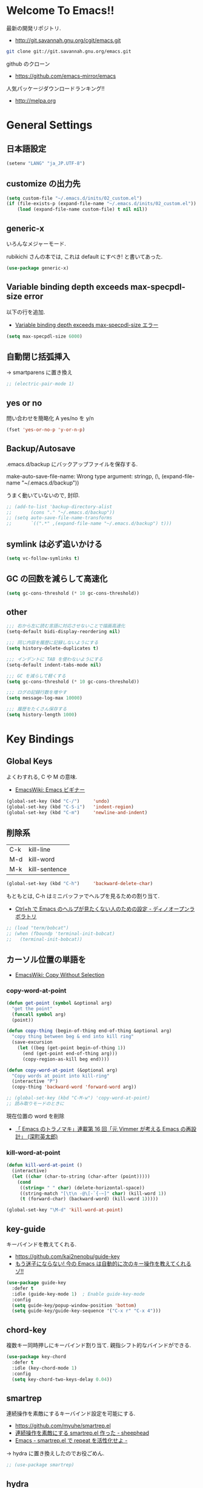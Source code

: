 * Welcome To Emacs!!
  最新の開発リポジトリ.
  - http://git.savannah.gnu.org/cgit/emacs.git

#+begin_src bash
git clone git://git.savannah.gnu.org/emacs.git
#+end_src

  github のクローン
  - https://github.com/emacs-mirror/emacs

  人気パッケージダウンロードランキング!!
  - http://melpa.org

* General Settings
** 日本語設定

#+begin_src emacs-lisp
(setenv "LANG" "ja_JP.UTF-8")
#+end_src

** customize の出力先
#+begin_src emacs-lisp
(setq custom-file "~/.emacs.d/inits/02_custom.el")
(if (file-exists-p (expand-file-name "~/.emacs.d/inits/02_custom.el"))
    (load (expand-file-name custom-file) t nil nil))
#+end_src

** generic-x
   いろんなメジャーモード.
   
   rubikichi さんの本では, これは default にすべき! と書いてあった.

#+begin_src emacs-lisp
(use-package generic-x)
#+end_src

** Variable binding depth exceeds max-specpdl-size error
   以下の行を追加.
   - [[http://d.hatena.ne.jp/a666666/20100221/1266695355][Variable binding depth exceeds max-specpdl-size エラー]]

#+begin_src emacs-lisp
(setq max-specpdl-size 6000)
#+end_src

** 自動閉じ括弧挿入
   -> smartparens に置き換え

#+begin_src emacs-lisp
;; (electric-pair-mode 1)
#+end_src

** yes or no
  問い合わせを簡略化 A yes/no を y/n

#+begin_src emacs-lisp
(fset 'yes-or-no-p 'y-or-n-p)
#+end_src

** Backup/Autosave
   .emacs.d/backup にバックアップファイルを保存する.

   make-auto-save-file-name: Wrong type argument: stringp, (\,
   (expand-file-name "~/.emacs.d/backup"))

   うまく動いていないので, 封印.
   
#+begin_src emacs-lisp
;; (add-to-list 'backup-directory-alist 
;; 	     (cons "." "~/.emacs.d/backup"))
;; (setq auto-save-file-name-transforms
;;       `((".*" ,(expand-file-name "~/.emacs.d/backup") t)))
#+end_src

** symlink は必ず追いかける

#+begin_src emacs-lisp
(setq vc-follow-symlinks t)
#+end_src

** GC の回数を減らして高速化

#+begin_src emacs-lisp
(setq gc-cons-threshold (* 10 gc-cons-threshold))
#+end_src

** other

#+begin_src emacs-lisp
;;; 右から左に読む言語に対応させないことで描画高速化
(setq-default bidi-display-reordering nil)

;;; 同じ内容を履歴に記録しないようにする
(setq history-delete-duplicates t)

;;; インデントに TAB を使わないようにする
(setq-default indent-tabs-mode nil)

;;; GC を減らして軽くする
(setq gc-cons-threshold (* 10 gc-cons-threshold))

;;; ログの記録行数を増やす
(setq message-log-max 10000)

;;; 履歴をたくさん保存する
(setq history-length 1000)
#+end_src

* Key Bindings
** Global Keys
   よくわすれる, C や M の意味.
   - [[http://www.emacswiki.org/emacs/Emacs%e3%83%93%e3%82%ae%e3%83%8a%e3%83%bc#toc9][EmacsWiki: Emacs ビギナー]]

#+begin_src emacs-lisp
(global-set-key (kbd "C-/")     'undo)
(global-set-key (kbd "C-S-i")   'indent-region)
(global-set-key (kbd "C-m")     'newline-and-indent)
#+end_src

** 削除系
   | C-k | kill-line     |
   | M-d | kill-word     |
   | M-k | kill-sentence |

#+begin_src emacs-lisp
(global-set-key (kbd "C-h")     'backward-delete-char)
#+end_src

 もともとは, C-h はミニバッファでヘルプを見るための割り当て.
 - [[http://openlab.dino.co.jp/2007/09/25/23251372.html][Ctrl+h で Emacs のヘルプが見たくない人のための設定 - ディノオープンラボラトリ]]

#+begin_src emacs-lisp
;; (load "term/bobcat")
;; (when (fboundp 'terminal-init-bobcat)
;;   (terminal-init-bobcat))
#+end_src

** カーソル位置の単語を
    - [[http://www.emacswiki.org/emacs/CopyWithoutSelection#toc4][EmacsWiki: Copy Without Selection]]

*** copy-word-at-point

#+begin_src emacs-lisp
(defun get-point (symbol &optional arg)
  "get the point"
  (funcall symbol arg)
  (point))

(defun copy-thing (begin-of-thing end-of-thing &optional arg)
  "copy thing between beg & end into kill ring"
  (save-excursion
    (let ((beg (get-point begin-of-thing 1))
	  (end (get-point end-of-thing arg)))
      (copy-region-as-kill beg end))))

(defun copy-word-at-point (&optional arg)
  "Copy words at point into kill-ring"
  (interactive "P")
  (copy-thing 'backward-word 'forward-word arg))

;; (global-set-key (kbd "C-M-w") 'copy-word-at-point)
;; 読み取りモードのときに
#+end_src

    現在位置の word を削除
    - [[http://dev.ariel-networks.com/wp/documents/aritcles/emacs/part16][「 Emacs のトラノマキ」連載第 16 回「元 Vimmer が考える Emacs の再設計」 (深町英太郎) ]]

*** kill-word-at-point
#+begin_src emacs-lisp
(defun kill-word-at-point ()
  (interactive)
  (let ((char (char-to-string (char-after (point)))))
    (cond
     ((string= " " char) (delete-horizontal-space))
     ((string-match "[\t\n -@\[-`{-~]" char) (kill-word 1))
     (t (forward-char) (backward-word) (kill-word 1)))))

(global-set-key "\M-d" 'kill-word-at-point)
#+end_src

** key-guide
   キーバインドを教えてくれる.
  - https://github.com/kai2nenobu/guide-key
  - [[http://rubikitch.com/2014/08/30/guide-key/][もう迷子にならない! 今の Emacs は自動的に次のキー操作を教えてくれるゾ!!]]

#+begin_src emacs-lisp
(use-package guide-key
  :defer t
  :idle (guide-key-mode 1)  ; Enable guide-key-mode
  :config
  (setq guide-key/popup-window-position 'bottom)
  (setq guide-key/guide-key-sequence '("C-x r" "C-x 4")))
#+end_src

** chord-key
   複数キー同時押しにキーバインド割り当て. 
   親指シフト的なバインドができる.

#+begin_src emacs-lisp
(use-package key-chord
  :defer t
  :idle (key-chord-mode 1)
  :config
  (setq key-chord-two-keys-delay 0.04))
#+end_src

** smartrep
   連続操作を素敵にするキーバインド設定を可能にする.
   - https://github.com/myuhe/smartrep.el
   - [[http://sheephead.homelinux.org/2011/12/19/6930/][連続操作を素敵にする smartrep.el 作った - sheephead]]
   - [[http://d.hatena.ne.jp/rubikitch/20140613/smartrep][Emacs - smartrep.el で repeat を活性化せよ -]]   

   -> hydra に置き換えしたのでお役ごめん.

#+begin_src emacs-lisp
;; (use-package smartrep)
#+end_src

** hydra
   おもしろい記事をかく abo-abo さんの作品.
   - https://github.com/abo-abo/hydra
   - [[http://oremacs.com/2015/01/20/introducing-hydra/][Behold The Mighty Hydra! · (or emacs]]

   smartrep と機能が競合. そのうちどちらかに統一する.
   - [[http://rubikitch.com/2015/01/25/hydra/][同系統のコマンドを連続的に実行するときプレフィクスキーを省略する | るびきち]]

#+begin_src emacs-lisp
(use-package hydra)
#+end_src

  レシピは wiki にある.
  - https://github.com/abo-abo/hydra/wiki/Hydras%20by%20Topic
    
*** 文字の大きさを調整

#+begin_src emacs-lisp
(defhydra hydra-zoom (global-map "C-x 9")
  "zoom"
  ("+" text-scale-increase "in")
  ("-" text-scale-decrease "out"))
#+end_src

*** move
    - [[http://oremacs.com/2015/02/28/hydra-repeat/][Hydra-repeat · (or emacs]]

#+begin_src emacs-lisp
(global-set-key
 (kbd "C-q")
 (defhydra hydra-move ()
   "move"
   ("f" forward-char "right")
   ("b" backward-char "left")
   ("n" next-line "down")
   ("p" previous-line "up")
   ("SPC" scroll-up-command "down")
   ("<backspace>" scroll-down-command "up")
   ("." hydra-repeat "repeat")))
#+end_src

** goto どっかにとんでいく処理
   M-g の 仕様 (24.4)   goto-map は M-g にバインドされている.
   - TAB: move-to-column
   - p: previous-error
   - n: next-error
   - g: goto-line
   - c: goto-char

   参考:
   - [[http://g000001.cddddr.org/3628335601][#:g1: M-g を活用しよう]]

#+begin_src emacs-lisp
(define-key goto-map [?b] #'browse-url-at-point)
(define-key goto-map [?w] #'browse-url-with-eww)
#+end_src

** bind-key
   use-package のサブモジュール.
   キー割り当ての設定関数 define-key を完全に置き換えます.
   - [[http://rubikitch.com/2014/09/10/bind-key/][emacs bind-key.el :define-key を直接書くのは時代遅れ!Emacs の重鎮が行っているスタイリッシュキー割り当て管理術!]]
      
   個人用に割り当てたキーを列挙できる ( M-x describe-personal-keybindings )

*** example
#+begin_src text
(global-set-key (kbd "C-c x") 'my-ctrl-c-x-command)
(bind-key "C-c x" 'my-ctrl-c-x-command)

(define-key some-other-mode-map (kbd "C-c x") 'my-ctrl-c-x-command)
(bind-key "C-c x" 'my-ctrl-c-x-command some-other-mode-map)
#+end_src

* Start Up
** Basic
  起動時の設定

#+begin_src emacs-lisp
;; 起動時の scratch メッセージは表示しない
(setq initial-scratch-message nil)

;; 起動時の画面はいらない
(setq inhibit-startup-message t)

;; ウィンドウマネージャ環境での起動時間カイゼン
(modify-frame-parameters nil '((wait-for-wm . nil)))

;; byte-compile warning の無視
;; http://tsengf.blogspot.jp/2011/06/disable-byte-compile-warning-in-emacs.html
;; ignore byte-compile warnings 
(setq byte-compile-warnings '(not nresolved
                                  free-vars
                                  callargs
                                  redefine
                                  obsolete 
                                  noruntime
                                  cl-functions
                                  interactive-only
                                  ))
#+end_src

** el-get
#+begin_src emacs-lisp
(use-package el-get
  :init
  ;; マシンごとの設定
  (when linux-p
    (setq el-get-emacs "/usr/local/bin/emacs"))

  (when windows-p
    ;; 通知は minibuffer のみ
    (setq el-get-notify-type 'message))
  :idle
  (el-get 'sync my/el-get-packages-all)
  (when windows-p
    (el-get 'sync my/el-get-packages-windows))
  (when linux-p
    (el-get 'sync my/el-get-packages-linux)))
#+end_src

** inits, el-get 管理外の elisp のバイトコンパイル.
   - [[http://www.bookshelf.jp/soft/meadow_18.html][Meadow/Emacs memo: バイトコンパイル]]
   - [[http://www.gnu.org/software/emacs/manual/html_node/elisp/Compilation-Functions.html#Compilation-Functions][Compilation Functions - GNU Emacs Lisp Reference Manual]]

   #+begin_src emacs-lisp
(use-package byte-compile
  :idle
  (byte-recompile-directory "~/.emacs.d/elisp/" 0)
  (byte-recompile-directory "~/.emacs.d/mylisp/" 0))
#+end_src
** 時間計測
   これは普段は封印している. 時間を知りたくなったときに利用する.

*** 起動時間の把握
    M-x emacs-init-time という関数を実行すると, 起動にかかる時間がわかる.

*** esup をつかう
    esup を利用すると, 詳細な起動時間がわかる.
    - https://github.com/jschaf/esup

#+begin_src emacs-lisp
(use-package esup :disabled t)
#+end_src

   自分の環境だと, inits ディレクトリ配下がすべて結果が要約されてしまい,
   よくわからなかった.

*** initchart をつかう
    Emacs のスタートアップを視覚化する.
    - [[http://qiita.com/yuttie/items/0f38870817c11b2166bd][Emacs のスタートアップを視覚的に理解する - Qiita]]
    - https://github.com/yuttie/initchart

#+begin_src emacs-lisp
(use-package initchart 
  :disabled t
  :config
  (initchart-record-execution-time-of load file)
  (initchart-record-execution-time-of require feature))
#+end_src

** Emacs client
   server start for emacs-client
   - http://d.hatena.ne.jp/syohex/20101224/1293206906

 #+begin_src emacs-lisp
(use-package server
 :config
 (unless (server-running-p)
   (server-start)))
 #+end_src

  どうも, Elscreen が scratch を初期画面で開いてしまうようだ.

** Original Message
#+begin_src emacs-lisp
(defun my-startup-display-mode ()
  "Sets a fixed width (monospace) font in current buffer"
  (setq buffer-face-mode-face '(:height 1000))
  (buffer-face-mode))

(defun my-startup-display ()
  "Display startup message on buffer"
  (interactive)
  (let ((temp-buffer-show-function 'switch-to-buffer))
    (with-output-to-temp-buffer "*MyStartUpMessage*"  
;;      (princ "\n\nHello Emacs (^-^)/\nLet the Hacking Begin!\n")))
(princ "\n\nHello Emacs!!\nHappy Hacking (^-^)/\n")))
  (my-startup-display-mode)
  )

;; (defun kill-scratch ()
;;   (kill-buffer "*scratch*"))
;; (add-hook 'after-init-hook 'kill-scratch t)
(add-hook 'after-init-hook 'my-startup-display)
#+end_src

* TearDown
  終了時の設定.

#+begin_src emacs-lisp
;;; 終了時にオートセーブファイルを消す
(setq delete-auto-save-files t)
#+end_src

* netrc
  build-in のパスワード管理.
  パスワード自体は ~/.netrc に書き込む. 

#+begin_src emacs-lisp
(use-package netrc)
#+end_src

* Tips
** Emacs と X のクリップポードを共有
   - http://tubo028.hatenablog.jp/entry/2013/09/01/142238

   tramp で VM に乗り込むと, うまく動作しない.
   ssh の X forwarding の設定が必要?
   - http://superuser.com/questions/326871/using-clipboard-through-ssh-in-vim

   tramp するときだけ封印することにする. もっとうまい解決方法ないかな??
   
   Shift+Insert でも貼り付けできるので, とりあえずはこれで回避.
   
** BEEP  
   Ignore beep (for windows)
   
#+begin_src emacs-lisp
(setq visible-bell t)
(setq ring-bell-function 'ignore)
#+end_src

** カレントディレクトリのパス取得
   - [[http://ergoemacs.org/emacs/emacs_copy_file_path.html][Emacs Lisp: Copy File Path of Current Buffer]]
   - [[http://qiita.com/ShingoFukuyama/items/8f1d3342180d42ad9f78][Emacs - 開いているファイル/ フォルダのパスをクリップボードに保存する - Qiita]]

#+begin_src emacs-lisp
(defun my/get-curernt-path ()
    (if (equal major-mode 'dired-mode)
	default-directory
	(buffer-file-name)))

(defun my/copy-current-path ()                                                         
  (interactive)
  (let ((fPath (my/get-curernt-path)))
    (when fPath
      (message "stored path: %s" fPath)
      (kill-new (file-truename fPath)))))

(defun my/copy-current-org-link-path ()
  (interactive)
  (let* ((fPath (my/get-curernt-path))
	 (fName (file-relative-name fPath)))
    (my/copy-org-link fPath fName)))

(defun my/copy-org-link (my/current-path my/current-title)
  (let ((orgPath
	 (format "[[%s][%s]]" my/current-path my/current-title)))
    (message "stored org-link: %s" orgPath)
    (kill-new orgPath)))

(global-set-key (kbd "C-c 0") 'my/copy-current-path)
(global-set-key (kbd "C-x @ @") 'my/copy-current-org-link-path)
#+end_src

* workaround
#+begin_src emacs-lisp
(require 'eieio)
(defun class-slot-initarg (class-name slot)
  (eieio--class-slot-initarg (eieio--class-v class-name) slot))
#+end_src
